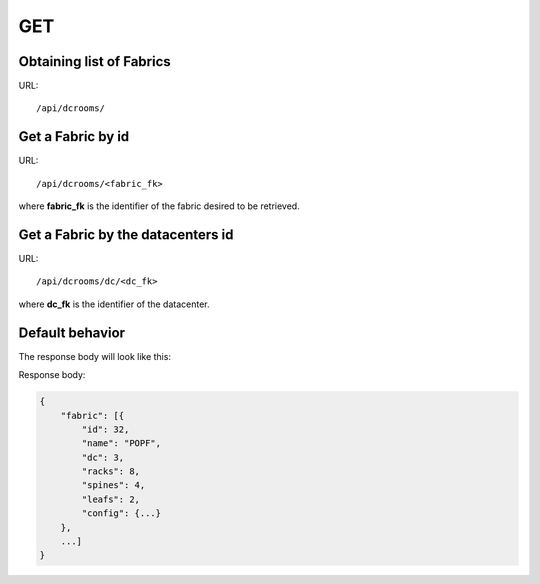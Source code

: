 .. _fabricdir:

GET
####

Obtaining list of Fabrics
==========================

URL::

    /api/dcrooms/


Get a Fabric by id
===================

URL::

    /api/dcrooms/<fabric_fk>

where **fabric_fk** is the identifier of the fabric desired to be retrieved.


Get a Fabric by the datacenters id
==================================

URL::

    /api/dcrooms/dc/<dc_fk>

where **dc_fk** is the identifier of the datacenter.


Default behavior
=================

The response body will look like this:

Response body:

.. code-block:: json

    {
        "fabric": [{
            "id": 32,
            "name": "POPF",
            "dc": 3,
            "racks": 8,
            "spines": 4,
            "leafs": 2,
            "config": {...}
        },
        ...]
    }